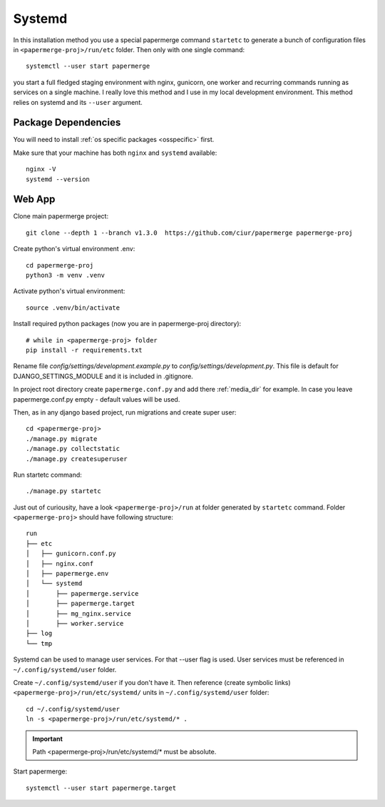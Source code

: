 Systemd 
**********

In this installation method you use a special papermerge command ``startetc``
to generate a bunch of configuration files in ``<papermerge-proj>/run/etc``
folder. Then only with one single command::

    systemctl --user start papermerge

you start a full fledged staging environment with nginx, gunicorn, one worker and recurring commands
running as services on a single machine. I really love this method and I use in my local development
environment. This method relies on systemd and its ``--user`` argument.

Package Dependencies
======================

You will need to install :ref:`os specific packages <osspecific>` first.

Make sure that your machine has both ``nginx`` and ``systemd`` available::

    nginx -V
    systemd --version


Web App
========

Clone main papermerge project::

    git clone --depth 1 --branch v1.3.0  https://github.com/ciur/papermerge papermerge-proj

Create python's virtual environment .env::

    cd papermerge-proj
    python3 -m venv .venv


Activate python's virtual environment::

    source .venv/bin/activate

Install required python packages (now you are in papermerge-proj directory)::
    
    # while in <papermerge-proj> folder
    pip install -r requirements.txt


Rename file *config/settings/development.example.py* to *config/settings/development.py*.
This file is default for DJANGO_SETTINGS_MODULE and it is included in .gitignore.

In project root directory create ``papermerge.conf.py`` and add there :ref:`media_dir` for example.
In case you leave papermerge.conf.py empty - default values will be used.

Then, as in any django based project, run migrations and create super user::

    cd <papermerge-proj>
    ./manage.py migrate
    ./manage.py collectstatic
    ./manage.py createsuperuser

Run startetc command::

    ./manage.py startetc

Just out of curiousity, have a look ``<papermerge-proj>/run`` at folder generated by ``startetc`` command.
Folder ``<papermerge-proj>`` should have following structure::

    run
    ├── etc
    │   ├── gunicorn.conf.py
    │   ├── nginx.conf
    │   ├── papermerge.env
    │   └── systemd
    │       ├── papermerge.service
    │       ├── papermerge.target
    │       ├── mg_nginx.service
    │       ├── worker.service
    ├── log
    └── tmp

Systemd can be used to manage user services. For that --user flag is used.
User services must be referenced in ``~/.config/systemd/user`` folder.

Create ``~/.config/systemd/user`` if you don't have it. Then reference (create symbolic links)
``<papermerge-proj>/run/etc/systemd/`` units in ``~/.config/systemd/user`` folder::

    cd ~/.config/systemd/user
    ln -s <papermerge-proj>/run/etc/systemd/* .

.. important::
    
    Path <papermerge-proj>/run/etc/systemd/* must be absolute.

Start papermerge::

    systemctl --user start papermerge.target
